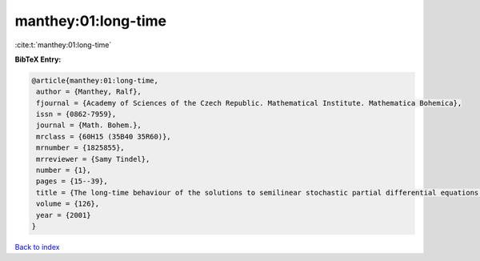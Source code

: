 manthey:01:long-time
====================

:cite:t:`manthey:01:long-time`

**BibTeX Entry:**

.. code-block:: bibtex

   @article{manthey:01:long-time,
    author = {Manthey, Ralf},
    fjournal = {Academy of Sciences of the Czech Republic. Mathematical Institute. Mathematica Bohemica},
    issn = {0862-7959},
    journal = {Math. Bohem.},
    mrclass = {60H15 (35B40 35R60)},
    mrnumber = {1825855},
    mrreviewer = {Samy Tindel},
    number = {1},
    pages = {15--39},
    title = {The long-time behaviour of the solutions to semilinear stochastic partial differential equations on the whole space},
    volume = {126},
    year = {2001}
   }

`Back to index <../By-Cite-Keys.html>`_
